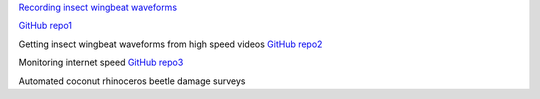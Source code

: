 .. title: Projects
.. slug: projects
.. date: 2025-04-17 09:07:56 UTC
.. tags: 
.. category: 
.. link: 
.. description: 
.. type: text

`Recording insect wingbeat waveforms <https://aubreymoore.github.io/blog2025/pages/recording-insect-wingbeat-waveforms>`_ 

`GitHub repo1 <https://github.com/aubreymoore/wingbeat-recorder>`_

Getting insect wingbeat waveforms from high speed videos `GitHub repo2 <https://github.com/aubreymoore/beetles-in-flight>`_

Monitoring internet speed `GitHub repo3 <https://github.com/aubreymoore/speedtest>`_

Automated coconut rhinoceros beetle damage surveys 

